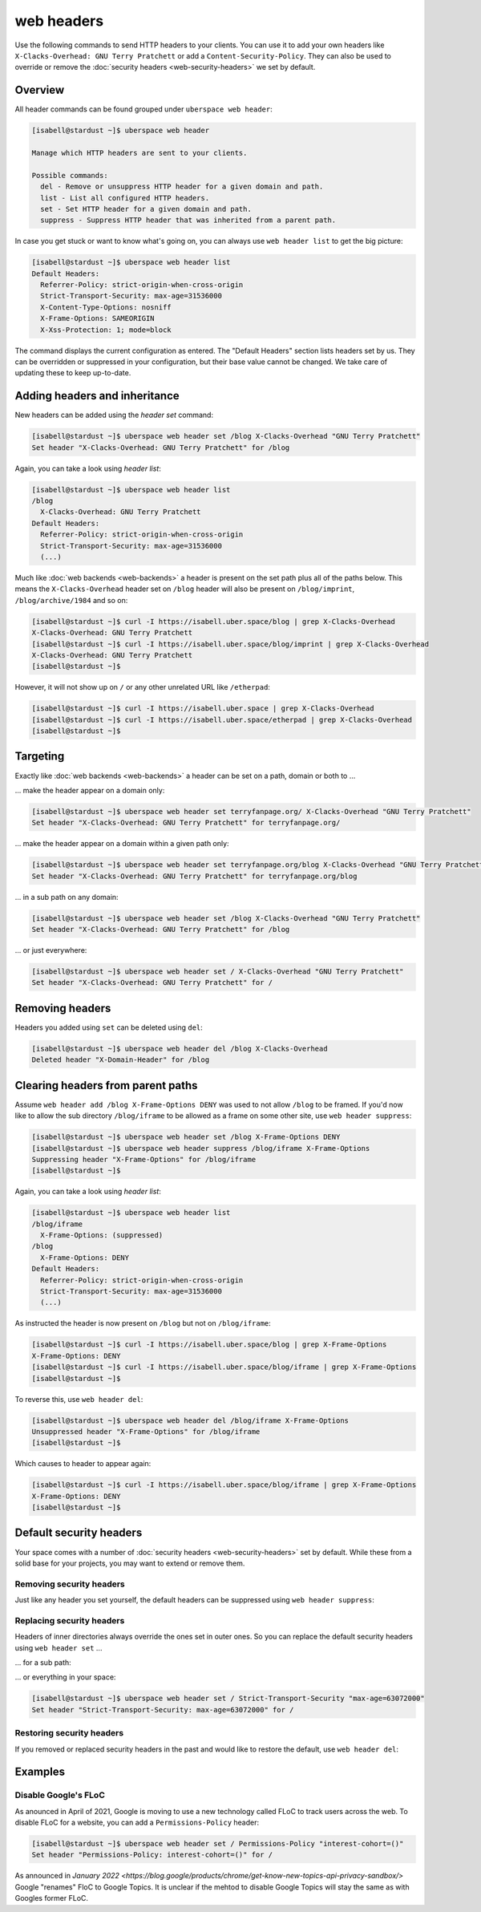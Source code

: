 ###########
web headers
###########

Use the following commands to send HTTP headers to your clients. You can use it to add your own headers like ``X-Clacks-Overhead: GNU Terry Pratchett`` or add a ``Content-Security-Policy``. They can also be used to override or remove the :doc:`security headers <web-security-headers>` we set by default.

Overview
========

All header commands can be found grouped under ``uberspace web header``:

.. code-block:: console

  [isabell@stardust ~]$ uberspace web header

  Manage which HTTP headers are sent to your clients.

  Possible commands:
    del - Remove or unsuppress HTTP header for a given domain and path.
    list - List all configured HTTP headers.
    set - Set HTTP header for a given domain and path.
    suppress - Suppress HTTP header that was inherited from a parent path.

In case you get stuck or want to know what's going on, you can always use ``web header list`` to get the big picture:

.. code-block:: console

  [isabell@stardust ~]$ uberspace web header list
  Default Headers:
    Referrer-Policy: strict-origin-when-cross-origin
    Strict-Transport-Security: max-age=31536000
    X-Content-Type-Options: nosniff
    X-Frame-Options: SAMEORIGIN
    X-Xss-Protection: 1; mode=block

The command displays the current configuration as entered. The "Default Headers" section lists headers set by us. They can be overridden or suppressed in your configuration, but their base value cannot be changed. We take care of updating these to keep up-to-date.

Adding headers and inheritance
==============================

New headers can be added using the `header set` command:

.. code-block:: console

  [isabell@stardust ~]$ uberspace web header set /blog X-Clacks-Overhead "GNU Terry Pratchett"
  Set header "X-Clacks-Overhead: GNU Terry Pratchett" for /blog

Again, you can take a look using `header list`:

.. code-block:: console

  [isabell@stardust ~]$ uberspace web header list
  /blog
    X-Clacks-Overhead: GNU Terry Pratchett
  Default Headers:
    Referrer-Policy: strict-origin-when-cross-origin
    Strict-Transport-Security: max-age=31536000
    (...)

Much like :doc:`web backends <web-backends>` a header is present on the set path plus all of the paths below. This means the ``X-Clacks-Overhead`` header set on ``/blog`` header will also be present on ``/blog/imprint``, ``/blog/archive/1984`` and so on:

.. code-block:: console

  [isabell@stardust ~]$ curl -I https://isabell.uber.space/blog | grep X-Clacks-Overhead
  X-Clacks-Overhead: GNU Terry Pratchett
  [isabell@stardust ~]$ curl -I https://isabell.uber.space/blog/imprint | grep X-Clacks-Overhead
  X-Clacks-Overhead: GNU Terry Pratchett
  [isabell@stardust ~]$

However, it will not show up on ``/`` or any other unrelated URL like ``/etherpad``:

.. code-block:: console

  [isabell@stardust ~]$ curl -I https://isabell.uber.space | grep X-Clacks-Overhead
  [isabell@stardust ~]$ curl -I https://isabell.uber.space/etherpad | grep X-Clacks-Overhead
  [isabell@stardust ~]$

Targeting
=========

Exactly like :doc:`web backends <web-backends>` a header can be set on a path, domain or both to ...

... make the header appear on a domain only:

.. code-block:: console

  [isabell@stardust ~]$ uberspace web header set terryfanpage.org/ X-Clacks-Overhead "GNU Terry Pratchett"
  Set header "X-Clacks-Overhead: GNU Terry Pratchett" for terryfanpage.org/

... make the header appear on a domain within a given path only:

.. code-block:: console

  [isabell@stardust ~]$ uberspace web header set terryfanpage.org/blog X-Clacks-Overhead "GNU Terry Pratchett"
  Set header "X-Clacks-Overhead: GNU Terry Pratchett" for terryfanpage.org/blog

... in a sub path on any domain:

.. code-block:: console

  [isabell@stardust ~]$ uberspace web header set /blog X-Clacks-Overhead "GNU Terry Pratchett"
  Set header "X-Clacks-Overhead: GNU Terry Pratchett" for /blog

... or just everywhere:

.. code-block:: console

  [isabell@stardust ~]$ uberspace web header set / X-Clacks-Overhead "GNU Terry Pratchett"
  Set header "X-Clacks-Overhead: GNU Terry Pratchett" for /

Removing headers
================

Headers you added using ``set`` can be deleted using ``del``:

.. code-block:: console

  [isabell@stardust ~]$ uberspace web header del /blog X-Clacks-Overhead
  Deleted header "X-Domain-Header" for /blog

Clearing headers from parent paths
==================================

Assume ``web header add /blog X-Frame-Options DENY`` was used to not allow ``/blog`` to be framed. If you'd now like to allow the sub directory ``/blog/iframe`` to be allowed as a frame on some other site, use ``web header suppress``:

.. code-block:: console

  [isabell@stardust ~]$ uberspace web header set /blog X-Frame-Options DENY
  [isabell@stardust ~]$ uberspace web header suppress /blog/iframe X-Frame-Options
  Suppressing header "X-Frame-Options" for /blog/iframe
  [isabell@stardust ~]$

Again, you can take a look using `header list`:

.. code-block:: console

  [isabell@stardust ~]$ uberspace web header list
  /blog/iframe
    X-Frame-Options: (suppressed)
  /blog
    X-Frame-Options: DENY
  Default Headers:
    Referrer-Policy: strict-origin-when-cross-origin
    Strict-Transport-Security: max-age=31536000
    (...)

As instructed the header is now present on ``/blog`` but not on ``/blog/iframe``:

.. code-block:: console

  [isabell@stardust ~]$ curl -I https://isabell.uber.space/blog | grep X-Frame-Options
  X-Frame-Options: DENY
  [isabell@stardust ~]$ curl -I https://isabell.uber.space/blog/iframe | grep X-Frame-Options
  [isabell@stardust ~]$

To reverse this, use ``web header del``:

.. code-block:: console

  [isabell@stardust ~]$ uberspace web header del /blog/iframe X-Frame-Options
  Unsuppressed header "X-Frame-Options" for /blog/iframe
  [isabell@stardust ~]$

Which causes to header to appear again:

.. code-block:: console

  [isabell@stardust ~]$ curl -I https://isabell.uber.space/blog/iframe | grep X-Frame-Options
  X-Frame-Options: DENY
  [isabell@stardust ~]$

Default security headers
========================

Your space comes with a number of :doc:`security headers <web-security-headers>` set by default. While these from a solid base for your projects, you may want to extend or remove them.

Removing security headers
-------------------------

Just like any header you set yourself, the default headers can be suppressed using ``web header suppress``:

.. code-block:: console
  :emphasize-lines: 1,5

  [isabell@stardust ~]$ uberspace web header suppress / Strict-Transport-Security
  Deleted header "Strict-Transport-Security" for /
  [isabell@stardust ~]$ uberspace web header list
  /
    Strict-Transport-Security: (suppressed)
  Default Headers:
    Referrer-Policy: strict-origin-when-cross-origin
    Strict-Transport-Security: max-age=31536000
    X-Content-Type-Options: nosniff
    X-Frame-Options: SAMEORIGIN
    X-Xss-Protection: 1; mode=block

Replacing security headers
--------------------------

Headers of inner directories always override the ones set in outer ones. So you can replace the default security headers using ``web header set`` ...

... for a sub path:

.. code-block:: console
  :emphasize-lines: 1,5

  [isabell@stardust ~]$ uberspace web header set /blog Strict-Transport-Security "max-age=63072000"
  Set header "Strict-Transport-Security: max-age=63072000" for /blog
  [isabell@stardust ~]$ uberspace web header list
  /blog
    Strict-Transport-Security: max-age=63072000
  Default Headers:
    Referrer-Policy: strict-origin-when-cross-origin
    Strict-Transport-Security: max-age=31536000
    X-Content-Type-Options: nosniff
    X-Frame-Options: SAMEORIGIN
    X-Xss-Protection: 1; mode=block

... or everything in your space:

.. code-block:: console

  [isabell@stardust ~]$ uberspace web header set / Strict-Transport-Security "max-age=63072000"
  Set header "Strict-Transport-Security: max-age=63072000" for /

Restoring security headers
--------------------------

If you removed or replaced security headers in the past and would like to restore the default, use ``web header del``:

.. code-block:: console
  :emphasize-lines: 3,4,11,13

  [isabell@stardust ~]$ uberspace web header list
  /
    Strict-Transport-Security: max-age=63072000
    X-Frame-Options: (suppressed)
  Default Headers:
    Referrer-Policy: strict-origin-when-cross-origin
    Strict-Transport-Security: max-age=31536000
    X-Content-Type-Options: nosniff
    X-Frame-Options: SAMEORIGIN
    X-Xss-Protection: 1; mode=block
  [isabell@stardust ~]$ uberspace web header del / Strict-Transport-Security
  Deleted header "Strict-Transport-Security" for /
  [isabell@stardust ~]$ uberspace web header del / X-Frame-Options
  Unsuppressed header "X-Frame-Options" for /
  [isabell@stardust ~]$ uberspace web header list
  Default Headers:
    Referrer-Policy: strict-origin-when-cross-origin
    Strict-Transport-Security: max-age=31536000
    X-Content-Type-Options: nosniff
    X-Frame-Options: SAMEORIGIN
    X-Xss-Protection: 1; mode=block

Examples
========

Disable Google's FLoC
---------------------

As anounced in April of 2021, Google is moving to use a new technology called FLoC to track users across the web. To disable FLoC for a website, you can add a ``Permissions-Policy`` header:

.. code-block:: console

  [isabell@stardust ~]$ uberspace web header set / Permissions-Policy "interest-cohort=()"
  Set header "Permissions-Policy: interest-cohort=()" for /
  

As announced in `January 2022 <https://blog.google/products/chrome/get-know-new-topics-api-privacy-sandbox/>` Google "renames" FloC to Google Topics. It is unclear if the mehtod to disable Google Topics will stay the same as with Googles former FLoC.
